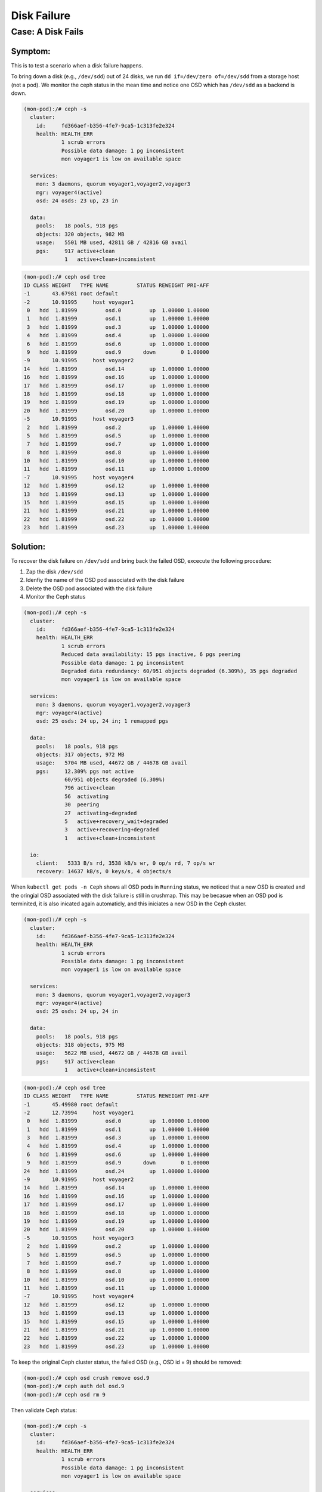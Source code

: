 ============
Disk Failure
============

Case: A Disk Fails
====================

Symptom: 
--------

This is to test a scenario when a disk failure happens.

To bring down a disk (e.g., ``/dev/sdd``) out of 24 disks, we run ``dd if=/dev/zero of=/dev/sdd`` from a storage host (not a pod). We monitor the ceph status in the mean time and notice one OSD which has ``/dev/sdd`` as a backend is down. 

.. code-block::

  (mon-pod):/# ceph -s
    cluster:
      id:     fd366aef-b356-4fe7-9ca5-1c313fe2e324
      health: HEALTH_ERR
              1 scrub errors
              Possible data damage: 1 pg inconsistent
              mon voyager1 is low on available space
   
    services:
      mon: 3 daemons, quorum voyager1,voyager2,voyager3
      mgr: voyager4(active)
      osd: 24 osds: 23 up, 23 in
   
    data:
      pools:   18 pools, 918 pgs
      objects: 320 objects, 982 MB
      usage:   5501 MB used, 42811 GB / 42816 GB avail
      pgs:     917 active+clean
               1   active+clean+inconsistent


.. code-block::

  (mon-pod):/# ceph osd tree
  ID CLASS WEIGHT   TYPE NAME         STATUS REWEIGHT PRI-AFF 
  -1       43.67981 root default                              
  -2       10.91995     host voyager1                         
   0   hdd  1.81999         osd.0         up  1.00000 1.00000 
   1   hdd  1.81999         osd.1         up  1.00000 1.00000 
   3   hdd  1.81999         osd.3         up  1.00000 1.00000 
   4   hdd  1.81999         osd.4         up  1.00000 1.00000 
   6   hdd  1.81999         osd.6         up  1.00000 1.00000 
   9   hdd  1.81999         osd.9       down        0 1.00000 
  -9       10.91995     host voyager2                         
  14   hdd  1.81999         osd.14        up  1.00000 1.00000 
  16   hdd  1.81999         osd.16        up  1.00000 1.00000 
  17   hdd  1.81999         osd.17        up  1.00000 1.00000 
  18   hdd  1.81999         osd.18        up  1.00000 1.00000 
  19   hdd  1.81999         osd.19        up  1.00000 1.00000 
  20   hdd  1.81999         osd.20        up  1.00000 1.00000 
  -5       10.91995     host voyager3                         
   2   hdd  1.81999         osd.2         up  1.00000 1.00000 
   5   hdd  1.81999         osd.5         up  1.00000 1.00000 
   7   hdd  1.81999         osd.7         up  1.00000 1.00000 
   8   hdd  1.81999         osd.8         up  1.00000 1.00000 
  10   hdd  1.81999         osd.10        up  1.00000 1.00000 
  11   hdd  1.81999         osd.11        up  1.00000 1.00000 
  -7       10.91995     host voyager4                         
  12   hdd  1.81999         osd.12        up  1.00000 1.00000 
  13   hdd  1.81999         osd.13        up  1.00000 1.00000 
  15   hdd  1.81999         osd.15        up  1.00000 1.00000 
  21   hdd  1.81999         osd.21        up  1.00000 1.00000 
  22   hdd  1.81999         osd.22        up  1.00000 1.00000 
  23   hdd  1.81999         osd.23        up  1.00000 1.00000 

Solution:
---------

To recover the disk failure on ``/dev/sdd`` and bring back the failed OSD, excecute the following procedure:

1. Zap the disk ``/dev/sdd``
2. Idenfiy the name of the OSD pod associated with the disk failure 
3. Delete the OSD pod associated with the disk failure
4. Monitor the Ceph status

.. code-block::
  $ sudo ceph-disk zap /dev/sdd

.. code-block::
  $ kubectl get pods -n ceph
  $ kubectl delete pod ceph-osd-default-83945928-z4wn7 -n ceph

.. code-block::

  (mon-pod):/# ceph -s
    cluster:
      id:     fd366aef-b356-4fe7-9ca5-1c313fe2e324
      health: HEALTH_ERR
              1 scrub errors
              Reduced data availability: 15 pgs inactive, 6 pgs peering
              Possible data damage: 1 pg inconsistent
              Degraded data redundancy: 60/951 objects degraded (6.309%), 35 pgs degraded
              mon voyager1 is low on available space
  
    services:
      mon: 3 daemons, quorum voyager1,voyager2,voyager3
      mgr: voyager4(active)
      osd: 25 osds: 24 up, 24 in; 1 remapped pgs
  
    data:
      pools:   18 pools, 918 pgs
      objects: 317 objects, 972 MB
      usage:   5704 MB used, 44672 GB / 44678 GB avail
      pgs:     12.309% pgs not active
               60/951 objects degraded (6.309%)
               796 active+clean
               56  activating
               30  peering
               27  activating+degraded
               5   active+recovery_wait+degraded
               3   active+recovering+degraded
               1   active+clean+inconsistent
  
    io:
      client:   5333 B/s rd, 3538 kB/s wr, 0 op/s rd, 7 op/s wr
      recovery: 14637 kB/s, 0 keys/s, 4 objects/s

When ``kubectl get pods -n Ceph`` shows all OSD pods in ``Running`` status, we noticed that a new OSD is created and the oringial OSD associated with the disk failure is still in crushmap. This may be becasue when an OSD pod is terminited, it is also inicated again automaticly, and this iniciates a new OSD in the Ceph cluster. 

.. code-block::

  (mon-pod):/# ceph -s
    cluster:
      id:     fd366aef-b356-4fe7-9ca5-1c313fe2e324
      health: HEALTH_ERR
              1 scrub errors
              Possible data damage: 1 pg inconsistent
              mon voyager1 is low on available space
  
    services:
      mon: 3 daemons, quorum voyager1,voyager2,voyager3
      mgr: voyager4(active)
      osd: 25 osds: 24 up, 24 in
  
    data:
      pools:   18 pools, 918 pgs
      objects: 318 objects, 975 MB
      usage:   5622 MB used, 44672 GB / 44678 GB avail
      pgs:     917 active+clean
               1   active+clean+inconsistent

.. code-block::

  (mon-pod):/# ceph osd tree
  ID CLASS WEIGHT   TYPE NAME         STATUS REWEIGHT PRI-AFF 
  -1       45.49980 root default                              
  -2       12.73994     host voyager1                         
   0   hdd  1.81999         osd.0         up  1.00000 1.00000 
   1   hdd  1.81999         osd.1         up  1.00000 1.00000 
   3   hdd  1.81999         osd.3         up  1.00000 1.00000 
   4   hdd  1.81999         osd.4         up  1.00000 1.00000 
   6   hdd  1.81999         osd.6         up  1.00000 1.00000 
   9   hdd  1.81999         osd.9       down        0 1.00000 
  24   hdd  1.81999         osd.24        up  1.00000 1.00000 
  -9       10.91995     host voyager2                         
  14   hdd  1.81999         osd.14        up  1.00000 1.00000 
  16   hdd  1.81999         osd.16        up  1.00000 1.00000 
  17   hdd  1.81999         osd.17        up  1.00000 1.00000 
  18   hdd  1.81999         osd.18        up  1.00000 1.00000 
  19   hdd  1.81999         osd.19        up  1.00000 1.00000 
  20   hdd  1.81999         osd.20        up  1.00000 1.00000 
  -5       10.91995     host voyager3                         
   2   hdd  1.81999         osd.2         up  1.00000 1.00000 
   5   hdd  1.81999         osd.5         up  1.00000 1.00000 
   7   hdd  1.81999         osd.7         up  1.00000 1.00000 
   8   hdd  1.81999         osd.8         up  1.00000 1.00000 
  10   hdd  1.81999         osd.10        up  1.00000 1.00000 
  11   hdd  1.81999         osd.11        up  1.00000 1.00000 
  -7       10.91995     host voyager4                         
  12   hdd  1.81999         osd.12        up  1.00000 1.00000 
  13   hdd  1.81999         osd.13        up  1.00000 1.00000 
  15   hdd  1.81999         osd.15        up  1.00000 1.00000 
  21   hdd  1.81999         osd.21        up  1.00000 1.00000 
  22   hdd  1.81999         osd.22        up  1.00000 1.00000 
  23   hdd  1.81999         osd.23        up  1.00000 1.00000 

To keep the original Ceph cluster status, the failed OSD (e.g., OSD id = 9) should be removed:

.. code-block::

  (mon-pod):/# ceph osd crush remove osd.9
  (mon-pod):/# ceph auth del osd.9
  (mon-pod):/# ceph osd rm 9

Then validate Ceph status:

.. code-block::

  (mon-pod):/# ceph -s
    cluster:
      id:     fd366aef-b356-4fe7-9ca5-1c313fe2e324
      health: HEALTH_ERR
              1 scrub errors
              Possible data damage: 1 pg inconsistent
              mon voyager1 is low on available space
   
    services:
      mon: 3 daemons, quorum voyager1,voyager2,voyager3
      mgr: voyager4(active)
      osd: 24 osds: 24 up, 24 in
   
    data:
      pools:   18 pools, 918 pgs
      objects: 318 objects, 978 MB
      usage:   5625 MB used, 44672 GB / 44678 GB avail
      pgs:     917 active+clean
               1   active+clean+inconsistent

